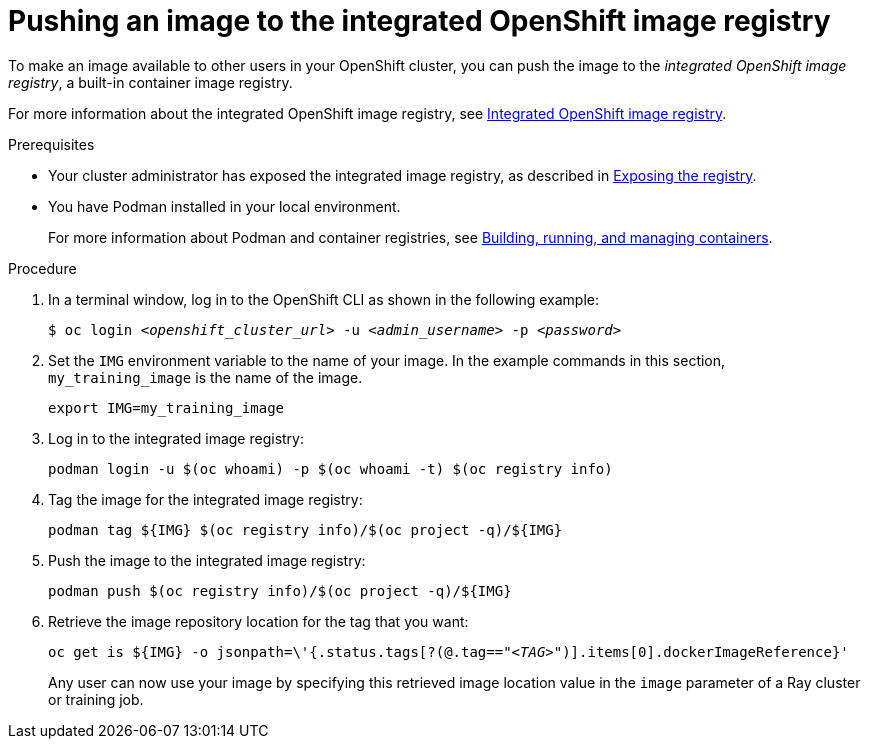 :_module-type: PROCEDURE

[id='pushing-an-image-to-the-integrated-openshift-image-registry_{context}']
= Pushing an image to the integrated OpenShift image registry

To make an image available to other users in your OpenShift cluster, you can push the image to the _integrated OpenShift image registry_, a built-in container image registry.

For more information about the integrated OpenShift image registry, see link:https://docs.openshift.com/container-platform/{ocp-latest-version}/registry/index.html#registry-integrated-openshift-registry_registry-overview[Integrated OpenShift image registry].

.Prerequisites

* Your cluster administrator has exposed the integrated image registry, as described in link:https://docs.openshift.com/container-platform/{ocp-latest-version}/registry/securing-exposing-registry.html[Exposing the registry]. 

* You have Podman installed in your local environment.
+
For more information about Podman and container registries, see link:https://docs.redhat.com/en/documentation/red_hat_enterprise_linux/9/html/building_running_and_managing_containers/index[Building, running, and managing containers].


.Procedure

. In a terminal window, log in to the OpenShift CLI as shown in the following example:
+
[source,subs="+quotes"]
----
$ oc login __<openshift_cluster_url>__ -u __<admin_username>__ -p __<password>__
----

. Set the `IMG` environment variable to the name of your image.
In the example commands in this section, `my_training_image` is the name of the image.
+
[source,subs="+quotes"]
----
export IMG=my_training_image
----

. Log in to the integrated image registry:
+
[source,subs="+quotes"]
----
podman login -u $(oc whoami) -p $(oc whoami -t) $(oc registry info)
----

. Tag the image for the integrated image registry:
+
[source,subs="+quotes"]
----
podman tag ${IMG} $(oc registry info)/$(oc project -q)/${IMG}
----

. Push the image to the integrated image registry:
+
[source,subs="+quotes"]
----
podman push $(oc registry info)/$(oc project -q)/${IMG}
----

. Retrieve the image repository location for the tag that you want:
+
[source,subs="+quotes"]
----
oc get is ${IMG} -o jsonpath=\'{.status.tags[?(@.tag=="_<TAG>_")].items[0].dockerImageReference}'
----
+
Any user can now use your image by specifying this retrieved image location value in the `image` parameter of a Ray cluster or training job.
